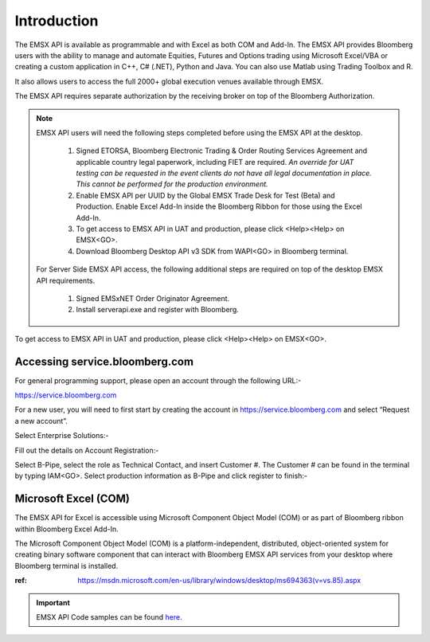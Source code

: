 ############
Introduction
############


The EMSX API is available as programmable and with Excel as both COM and Add-In.  The EMSX API provides Bloomberg users with the ability to manage and automate Equities, Futures and Options trading using Microsoft Excel/VBA or creating a custom application in C++, C# (.NET), Python and Java. You can also use Matlab using Trading Toolbox and R.

It also allows users to access the full 2000+ global execution venues available through EMSX. 

The EMSX API requires separate authorization by the receiving broker on top of the Bloomberg Authorization.  


.. note::

	EMSX API users will need the following steps completed before using the EMSX API at the desktop.

		#. Signed ETORSA, Bloomberg Electronic Trading & Order Routing Services Agreement and applicable country legal paperwork, including FIET are required. *An override for UAT testing can be requested in the event clients do not have all legal documentation in place. This cannot be performed for the production environment.* 
		#. Enable EMSX API per UUID by the Global EMSX Trade Desk for Test (Beta) and Production. Enable Excel Add-In inside the Bloomberg Ribbon for those using the Excel Add-In.
		#. To get access to EMSX API in UAT and production, please click <Help><Help> on EMSX<GO>.
		#. Download Bloomberg Desktop API v3 SDK from WAPI<GO> in Bloomberg terminal.

	For Server Side EMSX API access, the following additional steps are required on top of the desktop EMSX API requirements.

		#. Signed EMSxNET Order Originator Agreement.
		#. Install serverapi.exe and register with Bloomberg.

To get access to EMSX API in UAT and production, please click <Help><Help> on EMSX<GO>.


Accessing service.bloomberg.com
===============================


For general programming support, please open an account through the following URL:- 

https://service.bloomberg.com


For a new user, you will need to first start by creating the account in https://service.bloomberg.com  and select “Request a new account”.


.. image:: /image/signIn.png
	:width: 300pt


Select Enterprise Solutions:-


.. image:: /image/accountType.png
	:width: 300pt


Fill out the details on Account Registration:- 


.. image:: /image/accountReg.png
	:width: 300pt

Select B-Pipe, select the role as Technical Contact, and insert Customer #.  The Customer # can be found in the terminal by 
typing IAM<GO>. Select production information as B-Pipe and click register to finish:-


.. image:: /image/register.png
	:width: 300pt


Microsoft Excel (COM)
=====================


The EMSX API for Excel is accessible using Microsoft Component Object Model (COM) or as part of Bloomberg ribbon within Bloomberg Excel Add-In.  

The Microsoft Component Object Model (COM) is a platform-independent, distributed, object-oriented system for creating binary software component that can interact with Bloomberg EMSX API services from your desktop where Bloomberg terminal is installed.


:ref: https://msdn.microsoft.com/en-us/library/windows/desktop/ms694363(v=vs.85).aspx


.. important::

			EMSX API Code samples can be found `here`_.

			.. _here: https://github.com/tkim/emsx_api_repository

